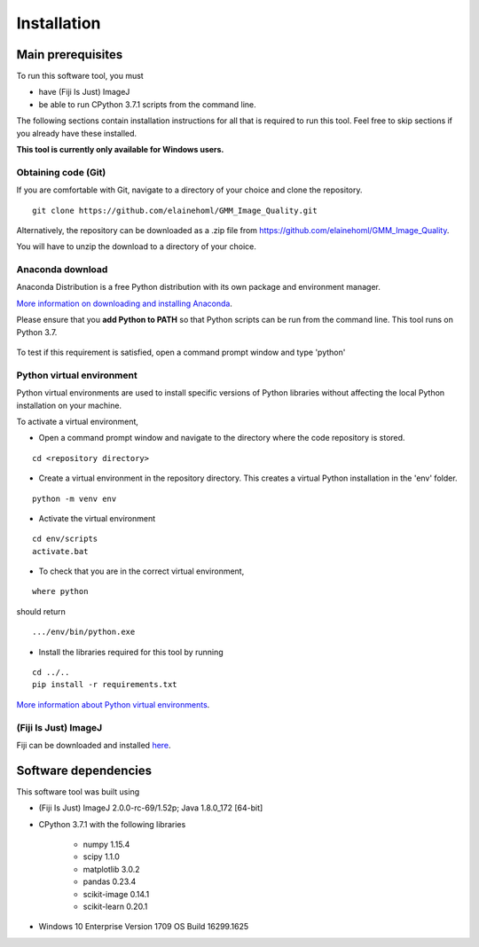 ************
Installation
************

Main prerequisites
==================

To run this software tool, you must

* have (Fiji Is Just) ImageJ
* be able to run CPython 3.7.1 scripts from the command line.

The following sections contain installation instructions for all that is required to run this tool.
Feel free to skip sections if you already have these installed.

**This tool is currently only available for Windows users.**

Obtaining code (Git)
--------------------

If you are comfortable with Git, navigate to a directory of your choice and clone the repository.

::

    git clone https://github.com/elainehoml/GMM_Image_Quality.git

Alternatively, the repository can be downloaded as a .zip file from https://github.com/elainehoml/GMM_Image_Quality.

.. image:: download_zip_git.png

You will have to unzip the download to a directory of your choice.

Anaconda download
-----------------

Anaconda Distribution is a free Python distribution with its own package and environment manager.
 
`More information on downloading and installing Anaconda`_.

Please ensure that you **add Python to PATH** so that Python scripts can be run from the command line. This tool runs on Python 3.7.

 .. _More information on downloading and installing Anaconda: https://docs.anaconda.com/anaconda/install/windows/

To test if this requirement is satisfied, open a command prompt window and type 'python'

.. image:: cmd_python_path.png

Python virtual environment
--------------------------

Python virtual environments are used to install specific versions of Python libraries without
affecting the local Python installation on your machine.

To activate a virtual environment,

* Open a command prompt window and navigate to the directory where the code repository is stored.

::

    cd <repository directory>

* Create a virtual environment in the repository directory. This creates a virtual Python installation in the 'env' folder.

::

    python -m venv env 

* Activate the virtual environment

::

    cd env/scripts
    activate.bat

* To check that you are in the correct virtual environment,

::

    where python

should return

::

    .../env/bin/python.exe

* Install the libraries required for this tool by running

::

    cd ../..
    pip install -r requirements.txt

`More information about Python virtual environments`_.

.. _More information about Python virtual environments: https://packaging.python.org/guides/installing-using-pip-and-virtual-environments/

(Fiji Is Just) ImageJ
---------------------

Fiji can be downloaded and installed here_.

.. _here: https://imagej.net/Fiji/Downloads

Software dependencies
=====================
This software tool was built using

* (Fiji Is Just) ImageJ 2.0.0-rc-69/1.52p; Java 1.8.0_172 [64-bit]
* CPython 3.7.1 with the following libraries
    
    * numpy 1.15.4
    * scipy 1.1.0
    * matplotlib 3.0.2
    * pandas 0.23.4
    * scikit-image 0.14.1
    * scikit-learn 0.20.1

* Windows 10 Enterprise Version 1709 OS Build 16299.1625
